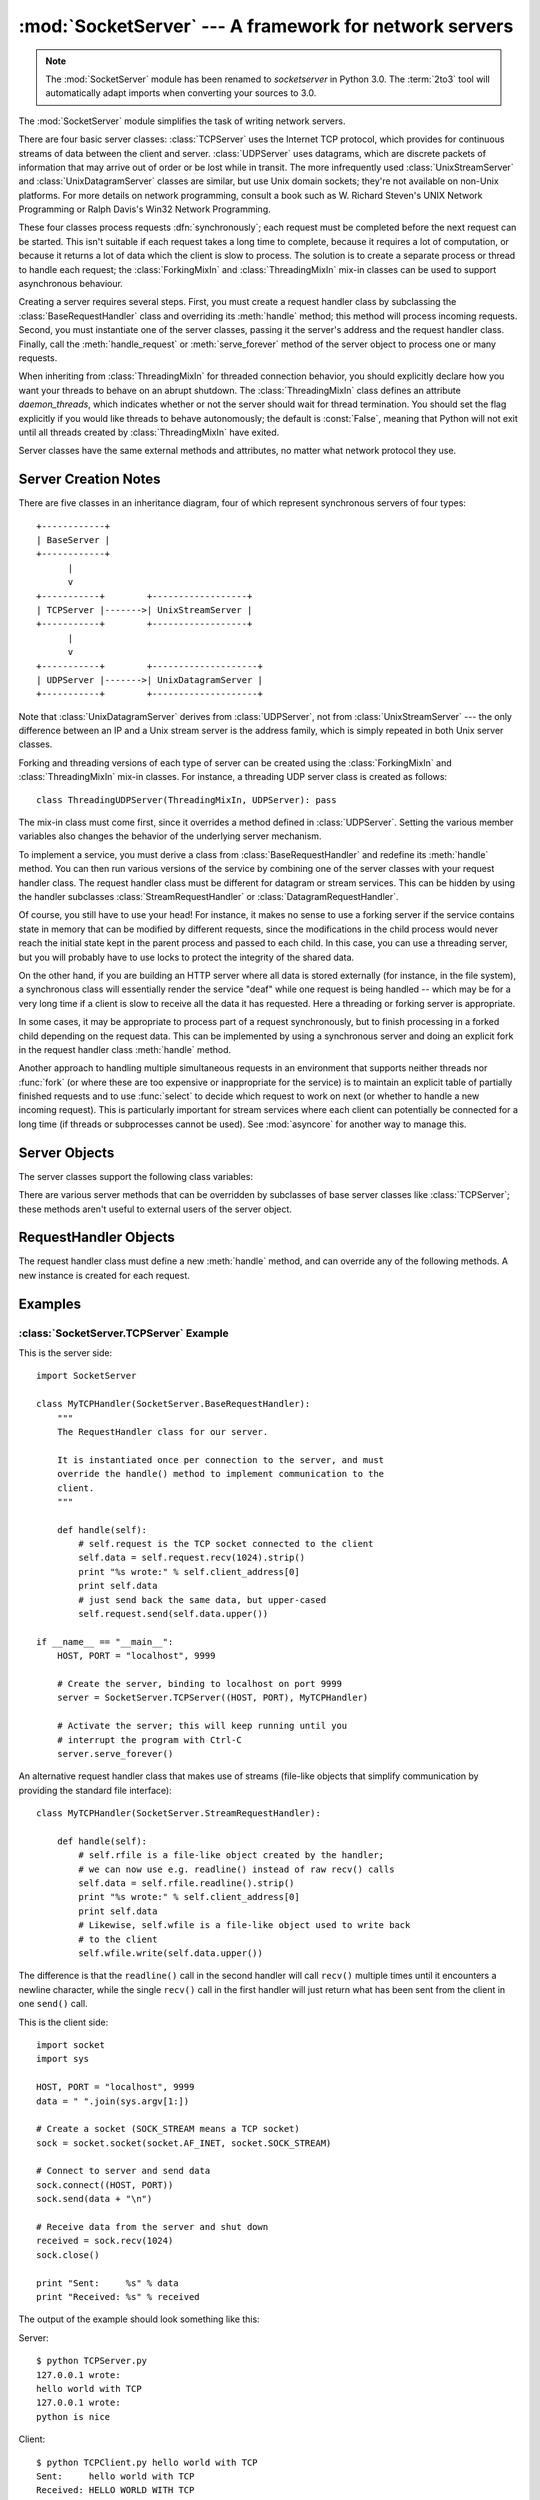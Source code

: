 
:mod:`SocketServer` --- A framework for network servers
=======================================================

.. module:: SocketServer
   :synopsis: A framework for network servers.

.. note::

   The :mod:`SocketServer` module has been renamed to `socketserver` in Python
   3.0.  The :term:`2to3` tool will automatically adapt imports when converting
   your sources to 3.0.


The :mod:`SocketServer` module simplifies the task of writing network servers.

There are four basic server classes: :class:`TCPServer` uses the Internet TCP
protocol, which provides for continuous streams of data between the client and
server.  :class:`UDPServer` uses datagrams, which are discrete packets of
information that may arrive out of order or be lost while in transit.  The more
infrequently used :class:`UnixStreamServer` and :class:`UnixDatagramServer`
classes are similar, but use Unix domain sockets; they're not available on
non-Unix platforms.  For more details on network programming, consult a book
such as
W. Richard Steven's UNIX Network Programming or Ralph Davis's Win32 Network
Programming.

These four classes process requests :dfn:`synchronously`; each request must be
completed before the next request can be started.  This isn't suitable if each
request takes a long time to complete, because it requires a lot of computation,
or because it returns a lot of data which the client is slow to process.  The
solution is to create a separate process or thread to handle each request; the
:class:`ForkingMixIn` and :class:`ThreadingMixIn` mix-in classes can be used to
support asynchronous behaviour.

Creating a server requires several steps.  First, you must create a request
handler class by subclassing the :class:`BaseRequestHandler` class and
overriding its :meth:`handle` method; this method will process incoming
requests.  Second, you must instantiate one of the server classes, passing it
the server's address and the request handler class.  Finally, call the
:meth:`handle_request` or :meth:`serve_forever` method of the server object to
process one or many requests.

When inheriting from :class:`ThreadingMixIn` for threaded connection behavior,
you should explicitly declare how you want your threads to behave on an abrupt
shutdown. The :class:`ThreadingMixIn` class defines an attribute
*daemon_threads*, which indicates whether or not the server should wait for
thread termination. You should set the flag explicitly if you would like threads
to behave autonomously; the default is :const:`False`, meaning that Python will
not exit until all threads created by :class:`ThreadingMixIn` have exited.

Server classes have the same external methods and attributes, no matter what
network protocol they use.


Server Creation Notes
---------------------

There are five classes in an inheritance diagram, four of which represent
synchronous servers of four types::

   +------------+
   | BaseServer |
   +------------+
         |
         v
   +-----------+        +------------------+
   | TCPServer |------->| UnixStreamServer |
   +-----------+        +------------------+
         |
         v
   +-----------+        +--------------------+
   | UDPServer |------->| UnixDatagramServer |
   +-----------+        +--------------------+

Note that :class:`UnixDatagramServer` derives from :class:`UDPServer`, not from
:class:`UnixStreamServer` --- the only difference between an IP and a Unix
stream server is the address family, which is simply repeated in both Unix
server classes.

Forking and threading versions of each type of server can be created using the
:class:`ForkingMixIn` and :class:`ThreadingMixIn` mix-in classes.  For instance,
a threading UDP server class is created as follows::

   class ThreadingUDPServer(ThreadingMixIn, UDPServer): pass

The mix-in class must come first, since it overrides a method defined in
:class:`UDPServer`.  Setting the various member variables also changes the
behavior of the underlying server mechanism.

To implement a service, you must derive a class from :class:`BaseRequestHandler`
and redefine its :meth:`handle` method.  You can then run various versions of
the service by combining one of the server classes with your request handler
class.  The request handler class must be different for datagram or stream
services.  This can be hidden by using the handler subclasses
:class:`StreamRequestHandler` or :class:`DatagramRequestHandler`.

Of course, you still have to use your head!  For instance, it makes no sense to
use a forking server if the service contains state in memory that can be
modified by different requests, since the modifications in the child process
would never reach the initial state kept in the parent process and passed to
each child.  In this case, you can use a threading server, but you will probably
have to use locks to protect the integrity of the shared data.

On the other hand, if you are building an HTTP server where all data is stored
externally (for instance, in the file system), a synchronous class will
essentially render the service "deaf" while one request is being handled --
which may be for a very long time if a client is slow to receive all the data it
has requested.  Here a threading or forking server is appropriate.

In some cases, it may be appropriate to process part of a request synchronously,
but to finish processing in a forked child depending on the request data.  This
can be implemented by using a synchronous server and doing an explicit fork in
the request handler class :meth:`handle` method.

Another approach to handling multiple simultaneous requests in an environment
that supports neither threads nor :func:`fork` (or where these are too expensive
or inappropriate for the service) is to maintain an explicit table of partially
finished requests and to use :func:`select` to decide which request to work on
next (or whether to handle a new incoming request).  This is particularly
important for stream services where each client can potentially be connected for
a long time (if threads or subprocesses cannot be used). See :mod:`asyncore` for
another way to manage this.

.. XXX should data and methods be intermingled, or separate?
   how should the distinction between class and instance variables be drawn?


Server Objects
--------------


.. function:: fileno()

   Return an integer file descriptor for the socket on which the server is
   listening.  This function is most commonly passed to :func:`select.select`, to
   allow monitoring multiple servers in the same process.


.. function:: handle_request()

   Process a single request.  This function calls the following methods in
   order: :meth:`get_request`, :meth:`verify_request`, and
   :meth:`process_request`.  If the user-provided :meth:`handle` method of the
   handler class raises an exception, the server's :meth:`handle_error` method
   will be called.  If no request is received within :attr:`self.timeout`
   seconds, :meth:`handle_timeout` will be called and :meth:`handle_request`
   will return.


.. function:: serve_forever(poll_interval=0.5)

   Handle requests until an explicit :meth:`shutdown` request.  Polls for
   shutdown every *poll_interval* seconds.


.. function:: shutdown()

   Tells the :meth:`serve_forever` loop to stop and waits until it does.


.. data:: address_family

   The family of protocols to which the server's socket belongs.
   Common examples are :const:`socket.AF_INET` and :const:`socket.AF_UNIX`.


.. data:: RequestHandlerClass

   The user-provided request handler class; an instance of this class is created
   for each request.


.. data:: server_address

   The address on which the server is listening.  The format of addresses varies
   depending on the protocol family; see the documentation for the socket module
   for details.  For Internet protocols, this is a tuple containing a string giving
   the address, and an integer port number: ``('127.0.0.1', 80)``, for example.


.. data:: socket

   The socket object on which the server will listen for incoming requests.

The server classes support the following class variables:

.. XXX should class variables be covered before instance variables, or vice versa?


.. data:: allow_reuse_address

   Whether the server will allow the reuse of an address. This defaults to
   :const:`False`, and can be set in subclasses to change the policy.


.. data:: request_queue_size

   The size of the request queue.  If it takes a long time to process a single
   request, any requests that arrive while the server is busy are placed into a
   queue, up to :attr:`request_queue_size` requests.  Once the queue is full,
   further requests from clients will get a "Connection denied" error.  The default
   value is usually 5, but this can be overridden by subclasses.


.. data:: socket_type

   The type of socket used by the server; :const:`socket.SOCK_STREAM` and
   :const:`socket.SOCK_DGRAM` are two common values.

.. data:: timeout

   Timeout duration, measured in seconds, or :const:`None` if no timeout is
   desired.  If :meth:`handle_request` receives no incoming requests within the
   timeout period, the :meth:`handle_timeout` method is called.

There are various server methods that can be overridden by subclasses of base
server classes like :class:`TCPServer`; these methods aren't useful to external
users of the server object.

.. XXX should the default implementations of these be documented, or should
   it be assumed that the user will look at SocketServer.py?


.. function:: finish_request()

   Actually processes the request by instantiating :attr:`RequestHandlerClass` and
   calling its :meth:`handle` method.


.. function:: get_request()

   Must accept a request from the socket, and return a 2-tuple containing the *new*
   socket object to be used to communicate with the client, and the client's
   address.


.. function:: handle_error(request, client_address)

   This function is called if the :attr:`RequestHandlerClass`'s :meth:`handle`
   method raises an exception.  The default action is to print the traceback to
   standard output and continue handling further requests.

.. function:: handle_timeout()

   This function is called when the :attr:`timeout` attribute has been set to a
   value other than :const:`None` and the timeout period has passed with no
   requests being received.  The default action for forking servers is
   to collect the status of any child processes that have exited, while
   in threading servers this method does nothing.

.. function:: process_request(request, client_address)

   Calls :meth:`finish_request` to create an instance of the
   :attr:`RequestHandlerClass`.  If desired, this function can create a new process
   or thread to handle the request; the :class:`ForkingMixIn` and
   :class:`ThreadingMixIn` classes do this.

.. Is there any point in documenting the following two functions?
   What would the purpose of overriding them be: initializing server
   instance variables, adding new network families?


.. function:: server_activate()

   Called by the server's constructor to activate the server.  The default behavior
   just :meth:`listen`\ s to the server's socket. May be overridden.


.. function:: server_bind()

   Called by the server's constructor to bind the socket to the desired address.
   May be overridden.


.. function:: verify_request(request, client_address)

   Must return a Boolean value; if the value is :const:`True`, the request will be
   processed, and if it's :const:`False`, the request will be denied. This function
   can be overridden to implement access controls for a server. The default
   implementation always returns :const:`True`.


RequestHandler Objects
----------------------

The request handler class must define a new :meth:`handle` method, and can
override any of the following methods.  A new instance is created for each
request.


.. function:: finish()

   Called after the :meth:`handle` method to perform any clean-up actions
   required.  The default implementation does nothing.  If :meth:`setup` or
   :meth:`handle` raise an exception, this function will not be called.


.. function:: handle()

   This function must do all the work required to service a request.  The
   default implementation does nothing.  Several instance attributes are
   available to it; the request is available as :attr:`self.request`; the client
   address as :attr:`self.client_address`; and the server instance as
   :attr:`self.server`, in case it needs access to per-server information.

   The type of :attr:`self.request` is different for datagram or stream
   services.  For stream services, :attr:`self.request` is a socket object; for
   datagram services, :attr:`self.request` is a pair of string and socket.
   However, this can be hidden by using the request handler subclasses
   :class:`StreamRequestHandler` or :class:`DatagramRequestHandler`, which
   override the :meth:`setup` and :meth:`finish` methods, and provide
   :attr:`self.rfile` and :attr:`self.wfile` attributes.  :attr:`self.rfile` and
   :attr:`self.wfile` can be read or written, respectively, to get the request
   data or return data to the client.


.. function:: setup()

   Called before the :meth:`handle` method to perform any initialization actions
   required.  The default implementation does nothing.


Examples
--------

:class:`SocketServer.TCPServer` Example
~~~~~~~~~~~~~~~~~~~~~~~~~~~~~~~~~~~~~~~

This is the server side::

   import SocketServer

   class MyTCPHandler(SocketServer.BaseRequestHandler):
       """
       The RequestHandler class for our server.

       It is instantiated once per connection to the server, and must
       override the handle() method to implement communication to the
       client.
       """

       def handle(self):
           # self.request is the TCP socket connected to the client
           self.data = self.request.recv(1024).strip()
           print "%s wrote:" % self.client_address[0]
           print self.data
           # just send back the same data, but upper-cased
           self.request.send(self.data.upper())

   if __name__ == "__main__":
       HOST, PORT = "localhost", 9999

       # Create the server, binding to localhost on port 9999
       server = SocketServer.TCPServer((HOST, PORT), MyTCPHandler)

       # Activate the server; this will keep running until you
       # interrupt the program with Ctrl-C
       server.serve_forever()

An alternative request handler class that makes use of streams (file-like
objects that simplify communication by providing the standard file interface)::

   class MyTCPHandler(SocketServer.StreamRequestHandler):

       def handle(self):
           # self.rfile is a file-like object created by the handler;
           # we can now use e.g. readline() instead of raw recv() calls
           self.data = self.rfile.readline().strip()
           print "%s wrote:" % self.client_address[0]
           print self.data
           # Likewise, self.wfile is a file-like object used to write back
           # to the client
           self.wfile.write(self.data.upper())

The difference is that the ``readline()`` call in the second handler will call
``recv()`` multiple times until it encounters a newline character, while the
single ``recv()`` call in the first handler will just return what has been sent
from the client in one ``send()`` call.


This is the client side::

   import socket
   import sys

   HOST, PORT = "localhost", 9999
   data = " ".join(sys.argv[1:])

   # Create a socket (SOCK_STREAM means a TCP socket)
   sock = socket.socket(socket.AF_INET, socket.SOCK_STREAM)

   # Connect to server and send data
   sock.connect((HOST, PORT))
   sock.send(data + "\n")

   # Receive data from the server and shut down
   received = sock.recv(1024)
   sock.close()

   print "Sent:     %s" % data
   print "Received: %s" % received


The output of the example should look something like this:

Server::

   $ python TCPServer.py
   127.0.0.1 wrote:
   hello world with TCP
   127.0.0.1 wrote:
   python is nice

Client::

   $ python TCPClient.py hello world with TCP
   Sent:     hello world with TCP
   Received: HELLO WORLD WITH TCP
   $ python TCPClient.py python is nice
   Sent:     python is nice
   Received: PYTHON IS NICE


:class:`SocketServer.UDPServer` Example
~~~~~~~~~~~~~~~~~~~~~~~~~~~~~~~~~~~~~~~

This is the server side::

   import SocketServer

   class MyUDPHandler(SocketServer.BaseRequestHandler):
       """
       This class works similar to the TCP handler class, except that
       self.request consists of a pair of data and client socket, and since
       there is no connection the client address must be given explicitly
       when sending data back via sendto().
       """

       def handle(self):
           data = self.request[0].strip()
           socket = self.request[1]
           print "%s wrote:" % self.client_address[0]
           print data
           socket.sendto(data.upper(), self.client_address)

   if __name__ == "__main__":
      HOST, PORT = "localhost", 9999
      server = SocketServer.UDPServer((HOST, PORT), BaseUDPRequestHandler)
      server.serve_forever()

This is the client side::

   import socket
   import sys

   HOST, PORT = "localhost"
   data = " ".join(sys.argv[1:])

   # SOCK_DGRAM is the socket type to use for UDP sockets
   sock = socket.socket(socket.AF_INET, socket.SOCK_DGRAM)

   # As you can see, there is no connect() call; UDP has no connections.
   # Instead, data is directly sent to the recipient via sendto().
   sock.sendto(data + "\n", (HOST, PORT))
   received = sock.recv(1024)

   print "Sent:     %s" % data
   print "Received: %s" % received

The output of the example should look exactly like for the TCP server example.


Asynchronous Mixins
~~~~~~~~~~~~~~~~~~~

To build asynchronous handlers, use the :class:`ThreadingMixIn` and
:class:`ForkingMixIn` classes.

An example for the :class:`ThreadingMixIn` class::

   import socket
   import threading
   import SocketServer

   class ThreadedTCPRequestHandler(SocketServer.BaseRequestHandler):

       def handle(self):
           data = self.request.recv(1024)
           cur_thread = threading.currentThread()
           response = "%s: %s" % (cur_thread.getName(), data)
           self.request.send(response)

   class ThreadedTCPServer(SocketServer.ThreadingMixIn, SocketServer.TCPServer):
       pass

   def client(ip, port, message):
       sock = socket.socket(socket.AF_INET, socket.SOCK_STREAM)
       sock.connect((ip, port))
       sock.send(message)
       response = sock.recv(1024)
       print "Received: %s" % response
       sock.close()

   if __name__ == "__main__":
       # Port 0 means to select an arbitrary unused port
       HOST, PORT = "localhost", 0

       server = ThreadedTCPServer((HOST, PORT), ThreadedTCPRequestHandler)
       ip, port = server.server_address

       # Start a thread with the server -- that thread will then start one
       # more thread for each request
       server_thread = threading.Thread(target=server.serve_forever)
       # Exit the server thread when the main thread terminates
       server_thread.setDaemon(True)
       server_thread.start()
       print "Server loop running in thread:", t.getName()

       client(ip, port, "Hello World 1")
       client(ip, port, "Hello World 2")
       client(ip, port, "Hello World 3")

       server.shutdown()

The output of the example should look something like this::

   $ python ThreadedTCPServer.py
   Server loop running in thread: Thread-1
   Received: Thread-2: Hello World 1
   Received: Thread-3: Hello World 2
   Received: Thread-4: Hello World 3


The :class:`ForkingMixIn` class is used in the same way, except that the server
will spawn a new process for each request.
